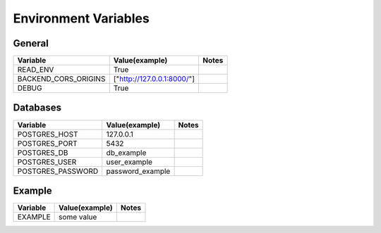 Environment Variables
=========================

General
--------
+--------------------------------+--------------------------------+--------------------------------+
| Variable                       | Value(example)                 | Notes                          |
+================================+================================+================================+
| READ_ENV                       | True                           |                                |
+--------------------------------+--------------------------------+--------------------------------+
| BACKEND_CORS_ORIGINS           | ["http://127.0.0.1:8000/"]     |                                |
+--------------------------------+--------------------------------+--------------------------------+
| DEBUG                          | True                           |                                |
+--------------------------------+--------------------------------+--------------------------------+


Databases
----------
+--------------------------------+--------------------------------+--------------------------------+
| Variable                       | Value(example)                 | Notes                          |
+================================+================================+================================+
| POSTGRES_HOST                  | 127.0.0.1                      |                                |
+--------------------------------+--------------------------------+--------------------------------+
| POSTGRES_PORT                  | 5432                           |                                |
+--------------------------------+--------------------------------+--------------------------------+
| POSTGRES_DB                    | db_example                     |                                |
+--------------------------------+--------------------------------+--------------------------------+
| POSTGRES_USER                  | user_example                   |                                |
+--------------------------------+--------------------------------+--------------------------------+
| POSTGRES_PASSWORD              | password_example               |                                |
+--------------------------------+--------------------------------+--------------------------------+

Example
----------
+--------------------------------+--------------------------------+--------------------------------+
| Variable                       | Value(example)                 | Notes                          |
+================================+================================+================================+
| EXAMPLE                        | some value                     |                                |
+--------------------------------+--------------------------------+--------------------------------+


